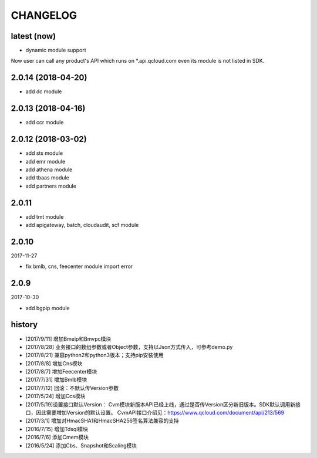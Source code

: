 =========
CHANGELOG
=========

latest (now)
============

* dynamic module support
Now user can call any product's API which runs on \*.api.qcloud.com even its module is not listed in SDK.

2.0.14 (2018-04-20)
===================

* add dc module

2.0.13 (2018-04-16)
===================

* add ccr module

2.0.12 (2018-03-02)
===================

* add sts module
* add emr module
* add athena module
* add tbaas module
* add partners module

2.0.11
======

* add tmt module
* add apigateway, batch, cloudaudit, scf module

2.0.10
======

2017-11-27

* fix bmlb, cns, feecenter module import error

2.0.9
=====

2017-10-30

* add bgpip module

history
=======

* [2017/9/11] 增加Bmeip和Bmvpc模块
* [2017/8/28] 业务接口的数组参数或者Object参数，支持以Json方式传入，可参考demo.py
* [2017/8/21] 兼容python2和python3版本；支持pip安装使用
* [2017/8/8] 增加Cns模块
* [2017/8/7] 增加Feecenter模块
* [2017/7/31] 增加Bmlb模块
* [2017/7/12] 回滚：不默认传Version参数
* [2017/5/24] 增加Ccs模块
* [2017/5/19]设置接口默认Version： Cvm模块新版本API已经上线，通过是否传Version区分新旧版本。SDK默认调用新接口，因此需要增加Version的默认设置。 CvmAPI接口介绍见：https://www.qcloud.com/document/api/213/569
* [2017/3/1] 增加对HmacSHA1和HmacSHA256签名算法兼容的支持
* [2016/7/15] 增加Tdsql模块
* [2016/7/6] 添加Cmem模块
* [2016/5/24] 添加Cbs、Snapshot和Scaling模块
